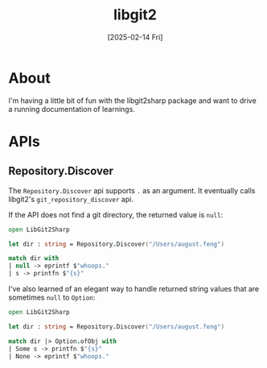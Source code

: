 #+title: libgit2
#+categories: programming
#+date: [2025-02-14 Fri]

* About

I'm having a little bit of fun with the libgit2sharp package and want to drive a
running documentation of learnings.

* APIs

** Repository.Discover

The ~Repository.Discover~ api supports ~.~ as an argument. It eventually calls
libgit2's ~git_repository_discover~ api.

If the API does not find a git directory, the returned value is ~null~:

#+begin_src fsharp
  open LibGit2Sharp

  let dir : string = Repository.Discover("/Users/august.feng")

  match dir with
  | null -> eprintf $"whoops."
  | s -> printfn $"{s}"
#+end_src

I've also learned of an elegant way to handle returned string values that are
sometimes ~null~ to ~Option~:

#+begin_src fsharp
  open LibGit2Sharp

  let dir : string = Repository.Discover("/Users/august.feng")

  match dir |> Option.ofObj with
  | Some s -> printfn $"{s}"
  | None -> eprintf $"whoops."
#+end_src
